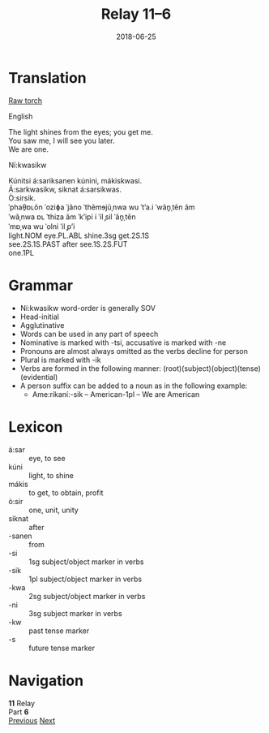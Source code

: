 #+Title: Relay 11–6
#+Date: 2018-06-25
#+HTML_LINK_UP: index.html
#+HTML_LINK_HOME: ../index.html
#+HTML_HEAD_EXTRA: <link rel="stylesheet" href="../../global/Default.css"/>
#+HTML_HEAD_EXTRA: <link rel="stylesheet" href="../../global/org.css"/>
#+HTML_HEAD_EXTRA: <link rel="stylesheet" href="../relay.css"/>
#+OPTIONS: title:nil

* Translation
#+BEGIN_full-relay
#+BEGIN_detail-link
[[file:06a-torch.pdf][Raw torch]]
#+END_detail-link

#+HTML: <div class="natlang-name"><p>English</p></div>
#+BEGIN_natlang-text
#+BEGIN_VERSE
The light shines from the eyes; you get me.
You saw me, I will see you later.
We are one.
#+END_VERSE
#+END_natlang-text

#+HTML: <div class="conlang-name"><p>Ní:kwasikw</p></div>
#+BEGIN_conlang-text
#+BEGIN_VERSE
Kúnitsi á:sariksanen kúnini, mákiskwasi.
Á:sarkwasikw, siknat á:sarsikwas.
Ò:sirsik.
#+END_VERSE
#+END_conlang-text

#+BEGIN_ipa
#+BEGIN_VERSE
ˈphaθ̠ɒʟõn ˈoziɸa ˈjãno ˈthẽmɘjũˌnwa wu ˈtʼa.i ˈwãn̥ˌtẽn ãm
ˈwãˌnwa ɒʟ ˈthiza ãm ˈkʼipi i ˈil ̥sil ˈãn̥ˌtẽn
ˈmɒˌwa wu ˈolni ˈil ̥pʼi
#+END_VERSE
#+END_ipa

#+BEGIN_gloss
#+BEGIN_VERSE
light.NOM eye.PL.ABL shine.3sg get.2S.1S
see.2S.1S.PAST after see.1S.2S.FUT
one.1PL
#+END_VERSE
#+END_gloss
#+END_full-relay

* Grammar
- Ní:kwasikw word-order is generally SOV
- Head-initial
- Agglutinative
- Words can be used in any part of speech
- Nominative is marked with -tsi, accusative is marked with -ne
- Pronouns are almost always omitted as the verbs decline for person
- Plural is marked with -ik
- Verbs are formed in the following manner: (root)(subject)(object)(tense)(evidential)
- A person suffix can be added to a noun as in the following example:
  - Ame:rikaní:-sik – American-1pl – We are American

* Lexicon
#+ATTR_HTML: :class vocablist
- á:sar :: eye, to see
- kúni :: light, to shine
- mákis :: to get, to obtain, profit
- ò:sir :: one, unit, unity
- siknat :: after
- -sanen :: from
- -si :: 1sg subject/object marker in verbs
- -sik :: 1pl subject/object marker in verbs
- -kwa :: 2sg subject/object marker in verbs
- -ni :: 3sg subject marker in verbs
- -kw :: past tense marker
- -s :: future tense marker

* Navigation
:PROPERTIES:
:HTML_CONTAINER: footer
:UNNUMBERED: t
:END:

#+BEGIN_EXPORT html
<nav class="linkset">
  <div id="this">
    <div id="sec"><strong>11</strong> Relay</div>
    <div id="chapB"></div>
    <div id="chapA">Part <strong>6</strong></div>
  </div>
  <a href="05.html" id="prev" rel="prev">Previous</a>
  <a href="07.html" id="next" rel="next">Next</a>
</nav>
#+END_EXPORT

